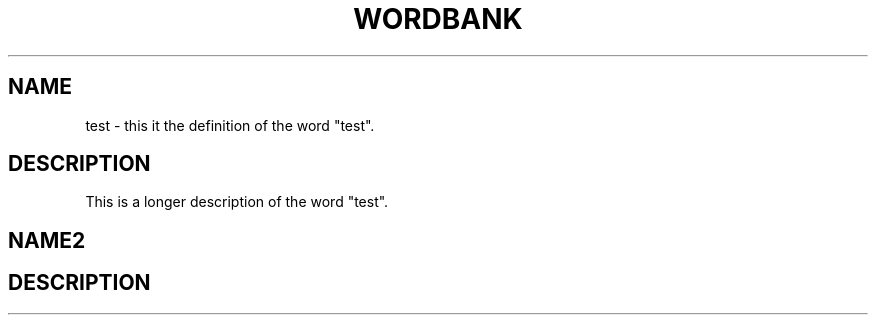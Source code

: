 .TH WORDBANK
.SH NAME
test \- this it the definition of the word "test".
.SH DESCRIPTION
This is a longer description of the word "test".
.SH NAME2
.SH DESCRIPTION